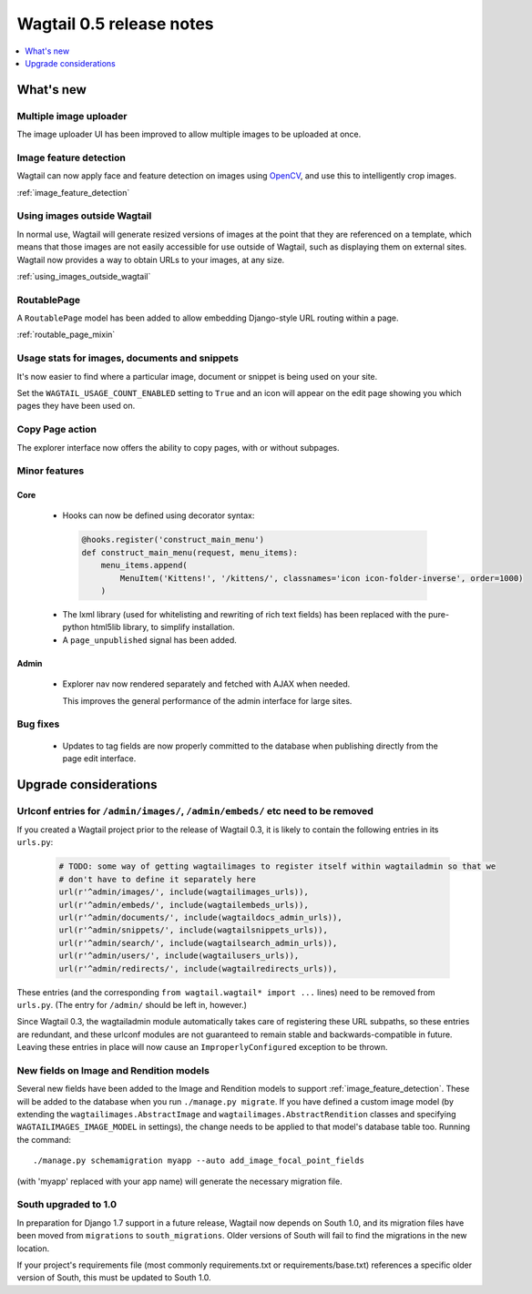 =========================
Wagtail 0.5 release notes
=========================

.. contents::
    :local:
    :depth: 1


What's new
==========

Multiple image uploader
~~~~~~~~~~~~~~~~~~~~~~~

The image uploader UI has been improved to allow multiple images to be uploaded at once.


Image feature detection
~~~~~~~~~~~~~~~~~~~~~~~

Wagtail can now apply face and feature detection on images using `OpenCV <http://opencv.org/>`_, and use this to intelligently crop images.

:ref:`image_feature_detection`


Using images outside Wagtail
~~~~~~~~~~~~~~~~~~~~~~~~~~~~

In normal use, Wagtail will generate resized versions of images at the point that they are referenced on a template, which means that those images are not easily accessible for use outside of Wagtail, such as displaying them on external sites. Wagtail now provides a way to obtain URLs to your images, at any size.

:ref:`using_images_outside_wagtail`


RoutablePage
~~~~~~~~~~~~

A ``RoutablePage`` model has been added to allow embedding Django-style URL routing within a page.

:ref:`routable_page_mixin`


Usage stats for images, documents and snippets
~~~~~~~~~~~~~~~~~~~~~~~~~~~~~~~~~~~~~~~~~~~~~~

It's now easier to find where a particular image, document or snippet is being used on your site.

Set the ``WAGTAIL_USAGE_COUNT_ENABLED`` setting to ``True`` and an icon will appear on the edit page showing you which pages they have been used on.


Copy Page action
~~~~~~~~~~~~~~~~

The explorer interface now offers the ability to copy pages, with or without subpages.


Minor features
~~~~~~~~~~~~~~

Core
----

 * Hooks can now be defined using decorator syntax:

  .. code-block:: python

    @hooks.register('construct_main_menu')
    def construct_main_menu(request, menu_items):
        menu_items.append(
            MenuItem('Kittens!', '/kittens/', classnames='icon icon-folder-inverse', order=1000)
        )

 * The lxml library (used for whitelisting and rewriting of rich text fields) has been replaced with the pure-python html5lib library, to simplify installation.
 * A ``page_unpublished`` signal has been added.


Admin
-----

 * Explorer nav now rendered separately and fetched with AJAX when needed.

   This improves the general performance of the admin interface for large sites.


Bug fixes
~~~~~~~~~

 * Updates to tag fields are now properly committed to the database when publishing directly from the page edit interface.


Upgrade considerations
======================

Urlconf entries for ``/admin/images/``, ``/admin/embeds/`` etc need to be removed
~~~~~~~~~~~~~~~~~~~~~~~~~~~~~~~~~~~~~~~~~~~~~~~~~~~~~~~~~~~~~~~~~~~~~~~~~~~~~~~~~

If you created a Wagtail project prior to the release of Wagtail 0.3, it is likely to contain the following entries in its ``urls.py``:

  .. code-block:: python

    # TODO: some way of getting wagtailimages to register itself within wagtailadmin so that we
    # don't have to define it separately here
    url(r'^admin/images/', include(wagtailimages_urls)),
    url(r'^admin/embeds/', include(wagtailembeds_urls)),
    url(r'^admin/documents/', include(wagtaildocs_admin_urls)),
    url(r'^admin/snippets/', include(wagtailsnippets_urls)),
    url(r'^admin/search/', include(wagtailsearch_admin_urls)),
    url(r'^admin/users/', include(wagtailusers_urls)),
    url(r'^admin/redirects/', include(wagtailredirects_urls)),


These entries (and the corresponding ``from wagtail.wagtail* import ...`` lines) need to be removed from ``urls.py``. (The entry for ``/admin/`` should be left in, however.)

Since Wagtail 0.3, the wagtailadmin module automatically takes care of registering these URL subpaths, so these entries are redundant, and these urlconf modules are not guaranteed to remain stable and backwards-compatible in future. Leaving these entries in place will now cause an ``ImproperlyConfigured`` exception to be thrown.


New fields on Image and Rendition models
~~~~~~~~~~~~~~~~~~~~~~~~~~~~~~~~~~~~~~~~

Several new fields have been added to the Image and Rendition models to support :ref:`image_feature_detection`. These will be added to the database when you run ``./manage.py migrate``. If you have defined a custom image model (by extending the ``wagtailimages.AbstractImage`` and ``wagtailimages.AbstractRendition`` classes and specifying ``WAGTAILIMAGES_IMAGE_MODEL`` in settings), the change needs to be applied to that model's database table too. Running the command::

  ./manage.py schemamigration myapp --auto add_image_focal_point_fields

(with 'myapp' replaced with your app name) will generate the necessary migration file.


South upgraded to 1.0
~~~~~~~~~~~~~~~~~~~~~

In preparation for Django 1.7 support in a future release, Wagtail now depends on South 1.0, and its migration files have been moved from ``migrations`` to ``south_migrations``. Older versions of South will fail to find the migrations in the new location.

If your project's requirements file (most commonly requirements.txt or requirements/base.txt) references a specific older version of South, this must be updated to South 1.0.
